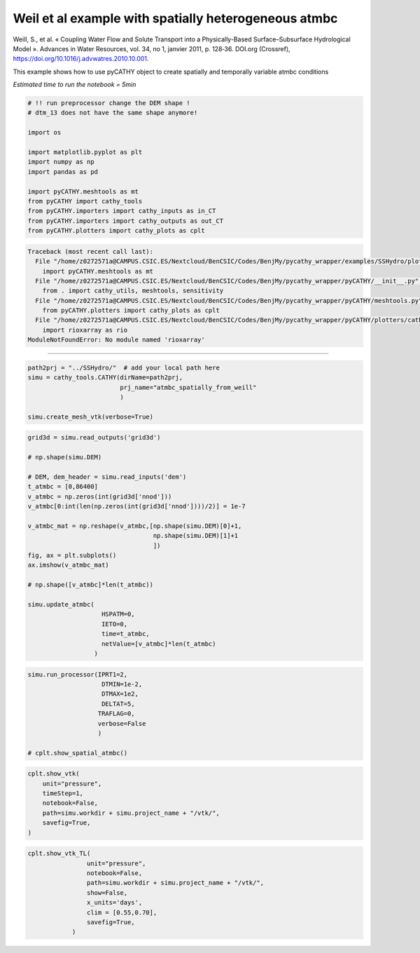 
.. DO NOT EDIT.
.. THIS FILE WAS AUTOMATICALLY GENERATED BY SPHINX-GALLERY.
.. TO MAKE CHANGES, EDIT THE SOURCE PYTHON FILE:
.. "content/SSHydro/plot_3c_spatial_atmbc_from_weill.py"
.. LINE NUMBERS ARE GIVEN BELOW.

.. only:: html

    .. note::
        :class: sphx-glr-download-link-note

        :ref:`Go to the end <sphx_glr_download_content_SSHydro_plot_3c_spatial_atmbc_from_weill.py>`
        to download the full example code.

.. rst-class:: sphx-glr-example-title

.. _sphx_glr_content_SSHydro_plot_3c_spatial_atmbc_from_weill.py:


Weil et al example with spatially heterogeneous atmbc
=====================================================

Weill, S., et al. « Coupling Water Flow and Solute Transport into a Physically-Based Surface–Subsurface Hydrological Model ».
Advances in Water Resources, vol. 34, no 1, janvier 2011, p. 128‑36. DOI.org (Crossref),
https://doi.org/10.1016/j.advwatres.2010.10.001.


This example shows how to use pyCATHY object to create spatially and temporally variable atmbc conditions

*Estimated time to run the notebook = 5min*

.. GENERATED FROM PYTHON SOURCE LINES 17-34

.. code-block:: Python



    # !! run preprocessor change the DEM shape !
    # dtm_13 does not have the same shape anymore!

    import os

    import matplotlib.pyplot as plt
    import numpy as np
    import pandas as pd

    import pyCATHY.meshtools as mt
    from pyCATHY import cathy_tools
    from pyCATHY.importers import cathy_inputs as in_CT
    from pyCATHY.importers import cathy_outputs as out_CT
    from pyCATHY.plotters import cathy_plots as cplt



.. rst-class:: sphx-glr-script-out

.. code-block:: pytb

    Traceback (most recent call last):
      File "/home/z0272571a@CAMPUS.CSIC.ES/Nextcloud/BenCSIC/Codes/BenjMy/pycathy_wrapper/examples/SSHydro/plot_3c_spatial_atmbc_from_weill.py", line 28, in <module>
        import pyCATHY.meshtools as mt
      File "/home/z0272571a@CAMPUS.CSIC.ES/Nextcloud/BenCSIC/Codes/BenjMy/pycathy_wrapper/pyCATHY/__init__.py", line 4, in <module>
        from . import cathy_utils, meshtools, sensitivity
      File "/home/z0272571a@CAMPUS.CSIC.ES/Nextcloud/BenCSIC/Codes/BenjMy/pycathy_wrapper/pyCATHY/meshtools.py", line 18, in <module>
        from pyCATHY.plotters import cathy_plots as cplt
      File "/home/z0272571a@CAMPUS.CSIC.ES/Nextcloud/BenCSIC/Codes/BenjMy/pycathy_wrapper/pyCATHY/plotters/cathy_plots.py", line 55, in <module>
        import rioxarray as rio
    ModuleNotFoundError: No module named 'rioxarray'




.. GENERATED FROM PYTHON SOURCE LINES 35-36

------------------------

.. GENERATED FROM PYTHON SOURCE LINES 36-43

.. code-block:: Python

    path2prj = "../SSHydro/"  # add your local path here
    simu = cathy_tools.CATHY(dirName=path2prj,
                             prj_name="atmbc_spatially_from_weill"
                             )

    simu.create_mesh_vtk(verbose=True)


.. GENERATED FROM PYTHON SOURCE LINES 44-69

.. code-block:: Python


    grid3d = simu.read_outputs('grid3d')

    # np.shape(simu.DEM)

    # DEM, dem_header = simu.read_inputs('dem')
    t_atmbc = [0,86400]
    v_atmbc = np.zeros(int(grid3d['nnod']))
    v_atmbc[0:int(len(np.zeros(int(grid3d['nnod'])))/2)] = 1e-7

    v_atmbc_mat = np.reshape(v_atmbc,[np.shape(simu.DEM)[0]+1,
                                      np.shape(simu.DEM)[1]+1
                                      ])
    fig, ax = plt.subplots()
    ax.imshow(v_atmbc_mat)

    # np.shape([v_atmbc]*len(t_atmbc))

    simu.update_atmbc(
                        HSPATM=0,
                        IETO=0,
                        time=t_atmbc,
                        netValue=[v_atmbc]*len(t_atmbc)
                      )


.. GENERATED FROM PYTHON SOURCE LINES 70-80

.. code-block:: Python

    simu.run_processor(IPRT1=2,
                        DTMIN=1e-2,
                        DTMAX=1e2,
                        DELTAT=5,
                       TRAFLAG=0,
                       verbose=False
                       )

    # cplt.show_spatial_atmbc()


.. GENERATED FROM PYTHON SOURCE LINES 81-90

.. code-block:: Python


    cplt.show_vtk(
        unit="pressure",
        timeStep=1,
        notebook=False,
        path=simu.workdir + simu.project_name + "/vtk/",
        savefig=True,
    )


.. GENERATED FROM PYTHON SOURCE LINES 91-101

.. code-block:: Python


    cplt.show_vtk_TL(
                    unit="pressure",
                    notebook=False,
                    path=simu.workdir + simu.project_name + "/vtk/",
                    show=False,
                    x_units='days',
                    clim = [0.55,0.70],
                    savefig=True,
                )


.. rst-class:: sphx-glr-timing

   **Total running time of the script:** (0 minutes 1.303 seconds)


.. _sphx_glr_download_content_SSHydro_plot_3c_spatial_atmbc_from_weill.py:

.. only:: html

  .. container:: sphx-glr-footer sphx-glr-footer-example

    .. container:: sphx-glr-download sphx-glr-download-jupyter

      :download:`Download Jupyter notebook: plot_3c_spatial_atmbc_from_weill.ipynb <plot_3c_spatial_atmbc_from_weill.ipynb>`

    .. container:: sphx-glr-download sphx-glr-download-python

      :download:`Download Python source code: plot_3c_spatial_atmbc_from_weill.py <plot_3c_spatial_atmbc_from_weill.py>`

    .. container:: sphx-glr-download sphx-glr-download-zip

      :download:`Download zipped: plot_3c_spatial_atmbc_from_weill.zip <plot_3c_spatial_atmbc_from_weill.zip>`


.. only:: html

 .. rst-class:: sphx-glr-signature

    `Gallery generated by Sphinx-Gallery <https://sphinx-gallery.github.io>`_
